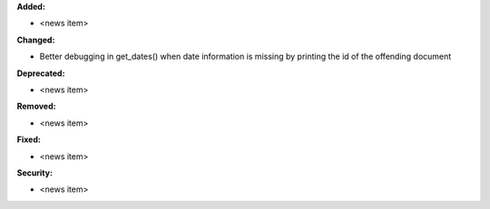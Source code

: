 **Added:**

* <news item>

**Changed:**

* Better debugging in get_dates() when date information is missing by printing the id of the offending document

**Deprecated:**

* <news item>

**Removed:**

* <news item>

**Fixed:**

* <news item>

**Security:**

* <news item>
